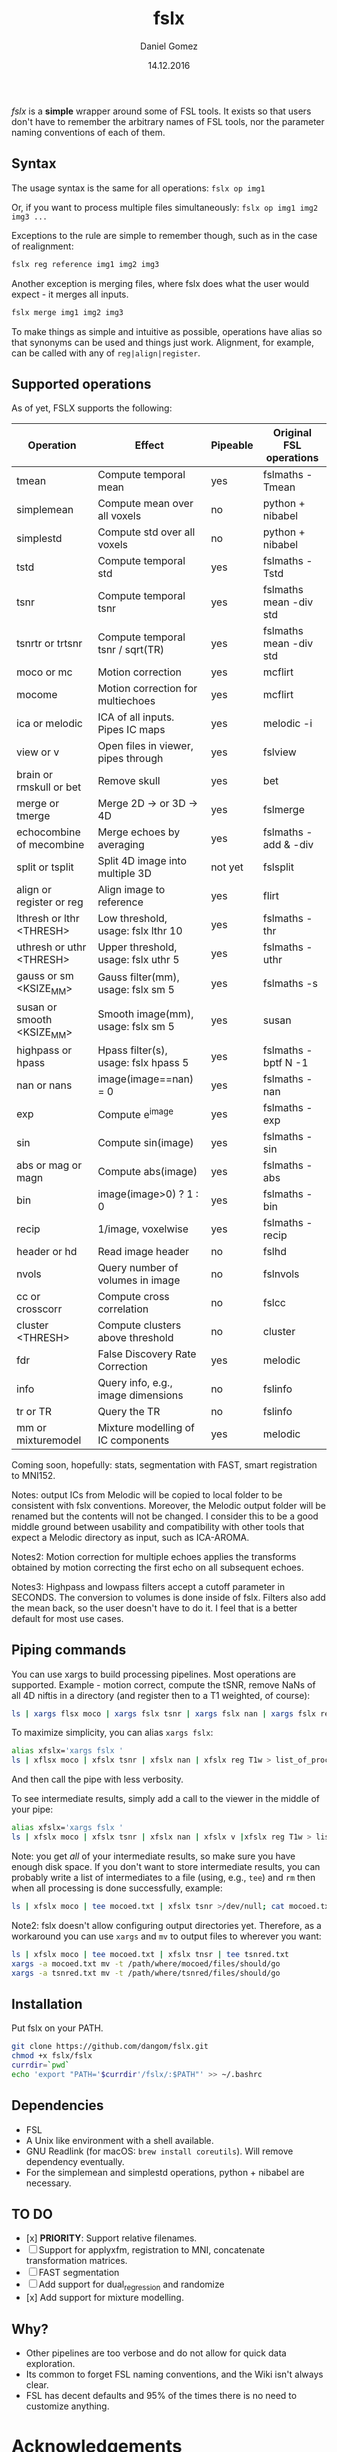 #+TITLE: fslx
#+AUTHOR: Daniel Gomez
#+DATE: 14.12.2016

/fslx/ is a *simple* wrapper around some of FSL tools. It exists so that users don't have to
remember the arbitrary names of FSL tools, nor the parameter naming
conventions of each of them.

** Syntax

The usage syntax is the same for all operations:
~fslx op img1~

Or, if you want to process multiple files simultaneously:
~fslx op img1 img2 img3 ...~

Exceptions to the rule are simple to remember though, such as in the case of realignment:
#+BEGIN_SRC bash
fslx reg reference img1 img2 img3
#+END_SRC

Another exception is merging files, where fslx does what the user would
expect - it merges all inputs.
#+BEGIN_SRC bash
fslx merge img1 img2 img3
#+END_SRC


To make things as simple and intuitive as possible, operations have alias so that  synonyms can be used
and things just work. Alignment, for example, can be called with any of ~reg|align|register~.

** Supported operations

As of yet, FSLX supports the following:

| Operation                  | Effect                               | Pipeable | Original FSL operations |
|----------------------------+--------------------------------------+----------+-------------------------|
| tmean                      | Compute temporal mean                | yes      | fslmaths -Tmean         |
| simplemean                 | Compute mean over all voxels         | no       | python + nibabel        |
| simplestd                  | Compute std over all voxels          | no       | python + nibabel        |
| tstd                       | Compute temporal std                 | yes      | fslmaths -Tstd          |
| tsnr                       | Compute temporal tsnr                | yes      | fslmaths mean -div std  |
| tsnrtr or trtsnr           | Compute temporal tsnr / sqrt(TR)     | yes      | fslmaths mean -div std  |
| moco or mc                 | Motion correction                    | yes      | mcflirt                 |
| mocome                     | Motion correction for multiechoes    | yes      | mcflirt                 |
| ica or melodic             | ICA of all inputs. Pipes IC maps     | yes      | melodic -i              |
| view or v                  | Open files in viewer, pipes through  | yes      | fslview                 |
| brain or rmskull or bet    | Remove skull                         | yes      | bet                     |
| merge or tmerge            | Merge 2D -> or 3D -> 4D              | yes      | fslmerge                |
| echocombine of mecombine   | Merge echoes by averaging            | yes      | fslmaths -add & -div    |
| split or tsplit            | Split 4D image into multiple 3D      | not yet  | fslsplit                |
| align or register or reg   | Align image to reference             | yes      | flirt                   |
| lthresh or lthr <THRESH>   | Low threshold, usage: fslx lthr 10   | yes      | fslmaths -thr           |
| uthresh or uthr <THRESH>   | Upper threshold, usage: fslx uthr 5  | yes      | fslmaths -uthr          |
| gauss or sm <KSIZE_MM>     | Gauss filter(mm), usage: fslx sm 5   | yes      | fslmaths -s             |
| susan or smooth <KSIZE_MM> | Smooth image(mm), usage: fslx sm 5   | yes      | susan                   |
| highpass or hpass          | Hpass filter(s), usage: fslx hpass 5 | yes      | fslmaths -bptf N -1     |
| nan or nans                | image(image==nan) = 0                | yes      | fslmaths -nan           |
| exp                        | Compute e^image                      | yes      | fslmaths -exp           |
| sin                        | Compute sin(image)                   | yes      | fslmaths -sin           |
| abs or mag or magn         | Compute abs(image)                   | yes      | fslmaths -abs           |
| bin                        | image(image>0) ? 1 : 0               | yes      | fslmaths -bin           |
| recip                      | 1/image, voxelwise                   | yes      | fslmaths -recip         |
| header or hd               | Read image header                    | no       | fslhd                   |
| nvols                      | Query number of volumes in image     | no       | fslnvols                |
| cc or crosscorr            | Compute cross correlation            | no       | fslcc                   |
| cluster <THRESH>           | Compute clusters above threshold     | no       | cluster                 |
| fdr                        | False Discovery Rate Correction      | yes      | melodic                 |
| info                       | Query info, e.g., image dimensions   | no       | fslinfo                 |
| tr or TR                   | Query the TR                         | no       | fslinfo                 |
| mm or mixturemodel         | Mixture modelling of IC components   | yes      | melodic                 |

Coming soon, hopefully: stats, segmentation with FAST, smart registration to MNI152.

Notes: output ICs from Melodic will be copied to local folder to be consistent with fslx conventions. Moreover, the Melodic output folder will be renamed but the contents will not be changed.
I consider this to be a good middle ground between usability and compatibility with other tools that expect a Melodic directory as input, such as ICA-AROMA.

Notes2: Motion correction for multiple echoes applies the transforms obtained by motion correcting the first echo on all subsequent echoes.

Notes3: Highpass and lowpass filters accept a cutoff parameter in SECONDS. The conversion to volumes is done inside of fslx. Filters also add the mean back, so the user doesn't have to do it. I feel that is a better default for most use cases.

** Piping commands

You can use xargs to build processing pipelines. Most operations are
supported. Example - motion correct, compute the tSNR, remove NaNs of all 4D
niftis in a directory (and register then to a T1 weighted, of course):
#+BEGIN_SRC bash
ls | xargs flsx moco | xargs fslx tsnr | xargs fslx nan | xargs fslx reg T1w
#+END_SRC

To maximize simplicity, you can alias ~xargs fslx~:
#+BEGIN_SRC bash
alias xfslx='xargs fslx '
ls | xflsx moco | xfslx tsnr | xfslx nan | xfslx reg T1w > list_of_processed_files.txt
#+END_SRC

And then call the pipe with less verbosity.

To see intermediate results, simply add a call to the viewer in the middle of your pipe:
#+BEGIN_SRC bash
alias xfslx='xargs fslx '
ls | xfslx moco | xfslx tsnr | xfslx nan | xfslx v |xfslx reg T1w > list_of_processed_files.txt
#+END_SRC

Note: you get /all/ of your intermediate results, so make sure you have enough
disk space. If you don't want to store intermediate results, you can probably
write a list of intermediates to a file (using, e.g., ~tee~) and ~rm~ then
when all processing is done successfully, example:

#+BEGIN_SRC bash
ls | xfslx moco | tee mocoed.txt | xfslx tsnr >/dev/null; cat mocoed.txt | xargs rm
#+END_SRC

Note2: fslx doesn't allow configuring output directories yet.
Therefore, as a workaround you can use ~xargs~ and ~mv~ to output files to wherever you want:

#+BEGIN_SRC bash
ls | xfslx moco | tee mocoed.txt | xfslx tnsr | tee tsnred.txt
xargs -a mocoed.txt mv -t /path/where/mocoed/files/should/go
xargs -a tsnred.txt mv -t /path/where/tsnred/files/should/go
#+END_SRC

** Installation

Put fslx on your PATH.

#+BEGIN_SRC bash
git clone https://github.com/dangom/fslx.git
chmod +x fslx/fslx
currdir=`pwd`
echo 'export "PATH='$currdir'/fslx/:$PATH"' >> ~/.bashrc
#+END_SRC

** Dependencies

- FSL
- A Unix like environment with a shell available.
- GNU Readlink (for macOS: =brew install coreutils=). Will remove dependency eventually.
- For the simplemean and simplestd operations, python + nibabel are necessary.

** TO DO
- [x] *PRIORITY*: Support relative filenames.
- [ ] Support for applyxfm, registration to MNI, concatenate transformation matrices.
- [ ]FAST segmentation
- [ ] Add support for dual_regression and randomize
- [x] Add support for mixture modelling.

** Why?


- Other pipelines are too verbose  and do not allow for quick data exploration.
- Its common to forget FSL naming conventions, and the Wiki isn't always clear.
- FSL has decent defaults and 95% of the times there is no need to customize anything.


* Acknowledgements

The awesome [[https://fsl.fmrib.ox.ac.uk/fsl/fslwiki][FSL]].
The poweful BASH.

* Disclaimer

This tool is not a part of FSL. Use at your own risk.

THE PROGRAM IS DISTRIBUTED IN THE HOPE THAT IT WILL BE USEFUL, BUT WITHOUT ANY WARRANTY. IT IS PROVIDED "AS IS" WITHOUT WARRANTY OF ANY KIND, EITHER EXPRESSED OR IMPLIED, INCLUDING, BUT NOT LIMITED TO, THE IMPLIED WARRANTIES OF MERCHANTABILITY AND FITNESS FOR A PARTICULAR PURPOSE. THE ENTIRE RISK AS TO THE QUALITY AND PERFORMANCE OF THE PROGRAM IS WITH YOU. SHOULD THE PROGRAM PROVE DEFECTIVE, YOU ASSUME THE COST OF ALL NECESSARY SERVICING, REPAIR OR CORRECTION.

IN NO EVENT UNLESS REQUIRED BY APPLICABLE LAW THE AUTHOR WILL BE LIABLE TO YOU FOR DAMAGES, INCLUDING ANY GENERAL, SPECIAL, INCIDENTAL OR CONSEQUENTIAL DAMAGES ARISING OUT OF THE USE OR INABILITY TO USE THE PROGRAM (INCLUDING BUT NOT LIMITED TO LOSS OF DATA OR DATA BEING RENDERED INACCURATE OR LOSSES SUSTAINED BY YOU OR THIRD PARTIES OR A FAILURE OF THE PROGRAM TO OPERATE WITH ANY OTHER PROGRAMS), EVEN IF THE AUTHOR HAS BEEN ADVISED OF THE POSSIBILITY OF SUCH DAMAGES. 
